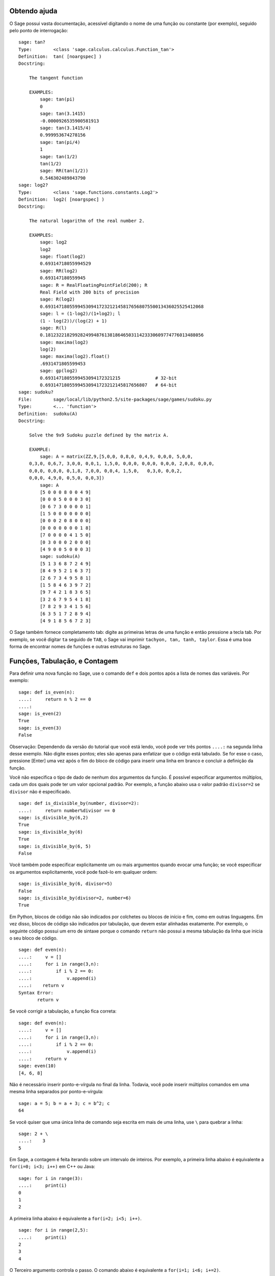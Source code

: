 .. _chapter-help:

Obtendo ajuda
=============

O Sage possui vasta documentação, acessível digitando o nome de uma
função ou constante (por exemplo), seguido pelo ponto de interrogação:

.. skip

::

    sage: tan?
    Type:        <class 'sage.calculus.calculus.Function_tan'>
    Definition:  tan( [noargspec] )
    Docstring: 
    
        The tangent function
    
        EXAMPLES:
            sage: tan(pi)
            0
            sage: tan(3.1415)
            -0.0000926535900581913
            sage: tan(3.1415/4)
            0.999953674278156
            sage: tan(pi/4)
            1
            sage: tan(1/2)
            tan(1/2)
            sage: RR(tan(1/2))
            0.546302489843790
    sage: log2?
    Type:        <class 'sage.functions.constants.Log2'>
    Definition:  log2( [noargspec] )
    Docstring: 
    
        The natural logarithm of the real number 2.
        
        EXAMPLES:
            sage: log2
            log2
            sage: float(log2)
            0.69314718055994529
            sage: RR(log2)
            0.693147180559945
            sage: R = RealFloatingPointField(200); R
            Real Field with 200 bits of precision
            sage: R(log2)
            0.69314718055994530941723212145817656807550013436025525412068
            sage: l = (1-log2)/(1+log2); l
            (1 - log(2))/(log(2) + 1)
            sage: R(l)
            0.18123221829928249948761381864650311423330609774776013488056
            sage: maxima(log2)
            log(2)
            sage: maxima(log2).float()
            .6931471805599453
            sage: gp(log2)
            0.6931471805599453094172321215             # 32-bit
            0.69314718055994530941723212145817656807   # 64-bit
    sage: sudoku?
    File:        sage/local/lib/python2.5/site-packages/sage/games/sudoku.py
    Type:        <... 'function'>
    Definition:  sudoku(A)
    Docstring: 
    
        Solve the 9x9 Sudoku puzzle defined by the matrix A.
    
        EXAMPLE:
            sage: A = matrix(ZZ,9,[5,0,0, 0,8,0, 0,4,9, 0,0,0, 5,0,0,
        0,3,0, 0,6,7, 3,0,0, 0,0,1, 1,5,0, 0,0,0, 0,0,0, 0,0,0, 2,0,8, 0,0,0,
        0,0,0, 0,0,0, 0,1,8, 7,0,0, 0,0,4, 1,5,0,   0,3,0, 0,0,2,
        0,0,0, 4,9,0, 0,5,0, 0,0,3])
            sage: A
            [5 0 0 0 8 0 0 4 9]
            [0 0 0 5 0 0 0 3 0]
            [0 6 7 3 0 0 0 0 1]
            [1 5 0 0 0 0 0 0 0]
            [0 0 0 2 0 8 0 0 0]
            [0 0 0 0 0 0 0 1 8]
            [7 0 0 0 0 4 1 5 0]
            [0 3 0 0 0 2 0 0 0]
            [4 9 0 0 5 0 0 0 3]
            sage: sudoku(A)
            [5 1 3 6 8 7 2 4 9]
            [8 4 9 5 2 1 6 3 7]
            [2 6 7 3 4 9 5 8 1]
            [1 5 8 4 6 3 9 7 2]
            [9 7 4 2 1 8 3 6 5]
            [3 2 6 7 9 5 4 1 8]
            [7 8 2 9 3 4 1 5 6]
            [6 3 5 1 7 2 8 9 4]
            [4 9 1 8 5 6 7 2 3]

O Sage também fornece completamento tab: digite as primeiras letras de
uma função e então pressione a tecla tab. Por exemplo, se você digitar
``ta`` seguido de ``TAB``, o Sage vai imprimir ``tachyon, tan, tanh,
taylor``. Essa é uma boa forma de encontrar nomes de funções e outras
estruturas no Sage.


.. _section-functions:

Funções, Tabulação, e Contagem
===============================

Para definir uma nova função no Sage, use o comando ``def`` e dois
pontos após a lista de nomes das variáveis. Por exemplo:

::

    sage: def is_even(n):
    ....:     return n % 2 == 0
    ....:
    sage: is_even(2)
    True
    sage: is_even(3)
    False

Observação: Dependendo da versão do tutorial que você está lendo,
você pode ver três pontos ``....:`` na segunda linha desse exemplo. Não
digite esses pontos; eles são apenas para enfatizar que o código está
tabulado. Se for esse o caso, pressione [Enter] uma vez após o fim do
bloco de código para inserir uma linha em branco e concluir a
definição da função.

Você não especifica o tipo de dado de nenhum dos argumentos da função.
É possível especificar argumentos múltiplos, cada um dos quais pode
ter um valor opcional padrão. Por exemplo, a função abaixo usa o valor
padrão ``divisor=2`` se ``divisor`` não é especificado.

::

    sage: def is_divisible_by(number, divisor=2):
    ....:     return number%divisor == 0
    sage: is_divisible_by(6,2)
    True
    sage: is_divisible_by(6)
    True
    sage: is_divisible_by(6, 5)
    False

Você também pode especificar explicitamente um ou mais argumentos
quando evocar uma função; se você especificar os argumentos
explicitamente, você pode fazê-lo em qualquer ordem:

.. link

::

    sage: is_divisible_by(6, divisor=5)
    False
    sage: is_divisible_by(divisor=2, number=6)
    True

Em Python, blocos de código não são indicados por colchetes ou blocos
de início e fim, como em outras linguagens. Em vez disso, blocos de
código são indicados por tabulação, que devem estar alinhadas
exatamente. Por exemplo, o seguinte código possui um erro de sintaxe
porque o comando ``return`` não possui a mesma tabulação da linha que
inicia o seu bloco de código.

.. skip

::

    sage: def even(n):
    ....:     v = []
    ....:     for i in range(3,n):
    ....:         if i % 2 == 0:
    ....:             v.append(i)
    ....:    return v
    Syntax Error:
           return v

Se você corrigir a tabulação, a função fica correta:

::

    sage: def even(n):
    ....:     v = []
    ....:     for i in range(3,n):
    ....:         if i % 2 == 0:
    ....:             v.append(i)
    ....:     return v
    sage: even(10)
    [4, 6, 8]

Não é necessário inserir ponto-e-vírgula no final da linha. Todavia,
você pode inserir múltiplos comandos em uma mesma linha separados por
ponto-e-vírgula:

::

    sage: a = 5; b = a + 3; c = b^2; c
    64

Se você quiser que uma única linha de comando seja escrita em mais de
uma linha, use ``\`` para quebrar a linha:

::

    sage: 2 + \
    ....:    3
    5

Em Sage, a contagem é feita iterando sobre um intervalo de inteiros.
Por exemplo, a primeira linha abaixo é equivalente a ``for(i=0; i<3;
i++)`` em C++ ou Java:

::

    sage: for i in range(3):
    ....:     print(i)
    0
    1
    2

A primeira linha abaixo é equivalente a ``for(i=2; i<5; i++)``.

::

    sage: for i in range(2,5):
    ....:     print(i)
    2
    3
    4

O Terceiro argumento controla o passo. O comando abaixo é equivalente
a ``for(i=1; i<6; i+=2)``.

::

    sage: for i in range(1,6,2):
    ....:     print(i)
    1
    3
    5

Frequentemente deseja-se criar uma tabela para visualizar resultados
calculados com o Sage. Uma forma fácil de fazer isso é utilizando
formatação de strings. Abaixo, criamos três colunas cada uma com
largura exatamente 6, e fazemos uma tabela com quadrados e cubos de
alguns números.

::

    sage: for i in range(5):
    ....:     print('%6s %6s %6s' % (i, i^2, i^3))
         0      0      0
         1      1      1
         2      4      8
         3      9     27
         4     16     64

A estrutura de dados mais básica em Sage é a lista, que é -- como o
nome sugere -- simplesmente uma lista de objetos arbitrários. Por
exemplo, o comando ``range`` que usamos acima cria uma lista:

::

    sage: range(2,10)   # optional - python2
    [2, 3, 4, 5, 6, 7, 8, 9]
    sage: list(range(2,10))   # optional - python3
    [2, 3, 4, 5, 6, 7, 8, 9]

Abaixo segue uma lista mais complicada:

::

    sage: v = [1, "hello", 2/3, sin(x^3)]
    sage: v
    [1, 'hello', 2/3, sin(x^3)]

Listas são indexadas começando do 0, como em várias linguagens de
programação.

.. link

::

    sage: v[0]
    1
    sage: v[3]
    sin(x^3)

Use ``len(v)`` para obter o comprimento de ``v``, use
``v.append(obj)`` para inserir um novo objeto no final de ``v``, e use
``del v[i]`` para remover o :math:`i`-ésimo elemento de ``v``:

.. link

::

    sage: len(v)
    4
    sage: v.append(1.5)
    sage: v
    [1, 'hello', 2/3, sin(x^3), 1.50000000000000]
    sage: del v[1]
    sage: v
    [1, 2/3, sin(x^3), 1.50000000000000]

Outra importante estrutura de dados é o dicionário (ou lista
associativa). Ele funciona como uma lista, exceto que pode ser
indexado por vários tipos de objeto (os índices devem ser imutáveis):

::

    sage: d = {'hi':-2,  3/8:pi,   e:pi}
    sage: d['hi']
    -2
    sage: d[e]
    pi

Você pode também definir novos tipos de dados usando classes.
Encapsular objetos matemáticos usando classes é uma técnica poderosa
que pode ajudar a simplificar e organizar os seus programas em Sage.
Abaixo, definimos uma nova classe que representa a lista de inteiros
pares positivos até *n*; essa classe é derivada do tipo ``list``.

::

    sage: class Evens(list):
    ....:     def __init__(self, n):
    ....:         self.n = n
    ....:         list.__init__(self, range(2, n+1, 2))
    ....:     def __repr__(self):
    ....:         return "Even positive numbers up to n."

O método ``__init__`` é evocado para inicializar o objeto quando ele é
criado; o método ``__repr__`` imprime o objeto. Nós evocamos o
construtor ``__init__`` do tipo ``list`` na segunda linha do método
``__init__``. Criamos um objeto da classe ``Evens`` da seguinte forma:

.. link

::

    sage: e = Evens(10)
    sage: e
    Even positive numbers up to n.

Note que ``e`` imprime usando o método ``__repr__`` que nós
definimos. Para ver a lista de números, use a função ``list``:

.. link

::

    sage: list(e)
    [2, 4, 6, 8, 10]

Podemos também acessar o atributo ``n`` ou tratar ``e`` como uma
lista.

.. link

::

    sage: e.n
    10
    sage: e[2]
    6
